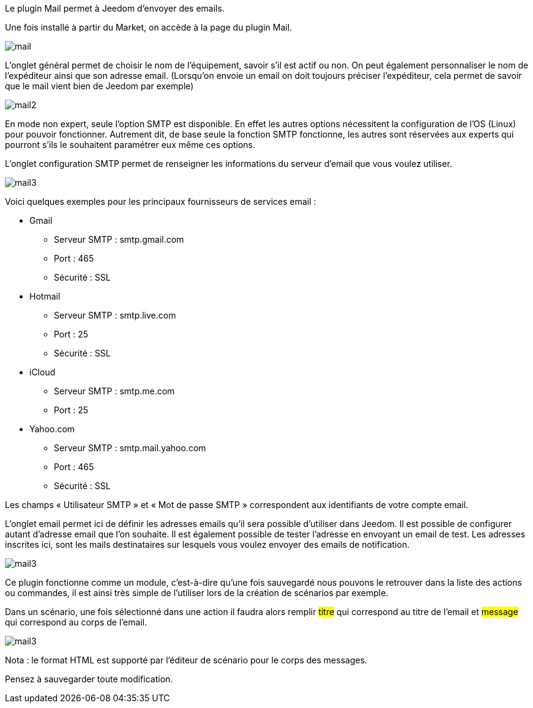 Le plugin Mail permet à Jeedom d’envoyer des emails.

Une fois installé à partir du Market, on accède à la page du plugin Mail.

image::../images/mail.JPG[]

L'onglet général permet de choisir le nom de l'équipement, savoir s'il est actif ou non. On peut également personnaliser le nom de l’expéditeur ainsi que son adresse email. (Lorsqu'on envoie un email on doit toujours préciser l'expéditeur, cela permet de savoir que le mail vient bien de Jeedom par exemple)

image::../images/mail2.JPG[]

En mode non expert, seule l'option SMTP est disponible. En effet les autres options nécessitent la configuration de l'OS (Linux) pour pouvoir fonctionner. Autrement dit, de base seule la fonction SMTP fonctionne, les autres sont réservées aux experts qui pourront s'ils le souhaitent paramétrer eux même ces options.

L’onglet configuration SMTP permet de renseigner les informations du serveur d’email que vous voulez utiliser.

image::../images/mail3.JPG[]

Voici quelques exemples pour les principaux fournisseurs de services email :

- Gmail
* Serveur SMTP : smtp.gmail.com
* Port : 465
* Sécurité : SSL
- Hotmail
* Serveur SMTP : smtp.live.com
* Port : 25
* Sécurité : SSL
- iCloud
* Serveur SMTP : smtp.me.com
* Port : 25
- Yahoo.com
* Serveur SMTP : smtp.mail.yahoo.com
* Port : 465
* Sécurité : SSL
 
Les champs « Utilisateur SMTP » et « Mot de passe SMTP » correspondent aux identifiants de votre compte email.

L'onglet email permet ici de définir les adresses emails qu’il sera possible d’utiliser dans Jeedom. Il est possible de configurer autant d’adresse email que l'on souhaite. Il est également possible de tester l’adresse en envoyant un email de test. Les adresses inscrites ici, sont les mails destinataires sur lesquels vous voulez envoyer des emails de notification.

image::../images/mail3.JPG[]

Ce plugin fonctionne comme un module, c’est-à-dire qu’une fois sauvegardé nous pouvons le retrouver dans la liste des actions ou commandes, il est ainsi très simple de l’utiliser lors de la création de scénarios par exemple.

Dans un scénario, une fois sélectionné dans une action il faudra alors remplir #titre# qui correspond au titre de l’email et #message# qui correspond au corps de l’email.

image::../images/mail3.JPG[]

Nota : le format HTML est supporté par l’éditeur de scénario pour le corps des messages.

Pensez à sauvegarder toute modification.
